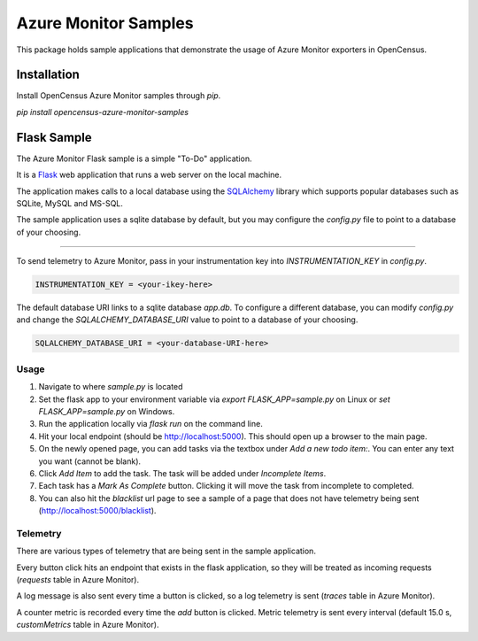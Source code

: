 Azure Monitor Samples
=====================

This package holds sample applications that demonstrate the usage of Azure Monitor exporters in OpenCensus.

Installation
------------

Install OpenCensus Azure Monitor samples through `pip`.

`pip install opencensus-azure-monitor-samples`


Flask Sample
------------

The Azure Monitor Flask sample is a simple "To-Do" application.

It is a `Flask <https://www.palletsprojects.com/p/flask/>`_ web application that runs a web server on the local machine.

The application makes calls to a local database using the `SQLAlchemy <https://pypi.org/project/SQLAlchemy/>`_ library which supports popular databases such as SQLite, MySQL and MS-SQL.

The sample application uses a sqlite database by default, but you may configure the `config.py` file to point to a database of your choosing.
 
^^^^^^^^^^^^^

To send telemetry to Azure Monitor, pass in your instrumentation key into `INSTRUMENTATION_KEY` in `config.py`.

.. code:: python

    INSTRUMENTATION_KEY = <your-ikey-here>


The default database URI links to a sqlite database `app.db`.
To configure a different database, you can modify `config.py` and change the `SQLALCHEMY_DATABASE_URI` value to point to a database of your choosing.

.. code:: python

    SQLALCHEMY_DATABASE_URI = <your-database-URI-here>


Usage
^^^^^

1. Navigate to where `sample.py` is located
2. Set the flask app to your environment variable via `export FLASK_APP=sample.py` on Linux or `set FLASK_APP=sample.py` on Windows.
3. Run the application locally via `flask run` on the command line.
4. Hit your local endpoint (should be http://localhost:5000). This should open up a browser to the main page.
5. On the newly opened page, you can add tasks via the textbox under `Add a new todo item:`. You can enter any text you want (cannot be blank).
6. Click `Add Item` to add the task. The task will be added under `Incomplete Items`.
7. Each task has a `Mark As Complete` button. Clicking it will move the task from incomplete to completed.
8. You can also hit the `blacklist` url page to see a sample of a page that does not have telemetry being sent (http://localhost:5000/blacklist).

Telemetry
^^^^^^^^^

There are various types of telemetry that are being sent in the sample application.

Every button click hits an endpoint that exists in the flask application, so they will be treated as incoming requests (`requests` table in Azure Monitor).

A log message is also sent every time a button is clicked, so a log telemetry is sent (`traces` table in Azure Monitor).

A counter metric is recorded every time the `add` button is clicked. Metric telemetry is sent every interval (default 15.0 s, `customMetrics` table in Azure Monitor).
